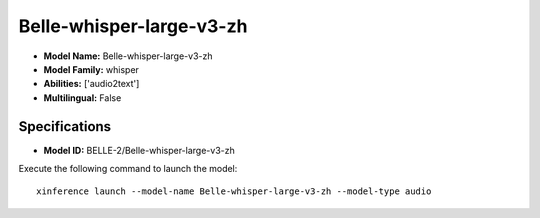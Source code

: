 .. _models_builtin_belle-whisper-large-v3-zh:

=========================
Belle-whisper-large-v3-zh
=========================

- **Model Name:** Belle-whisper-large-v3-zh
- **Model Family:** whisper
- **Abilities:** ['audio2text']
- **Multilingual:** False

Specifications
^^^^^^^^^^^^^^

- **Model ID:** BELLE-2/Belle-whisper-large-v3-zh

Execute the following command to launch the model::

   xinference launch --model-name Belle-whisper-large-v3-zh --model-type audio